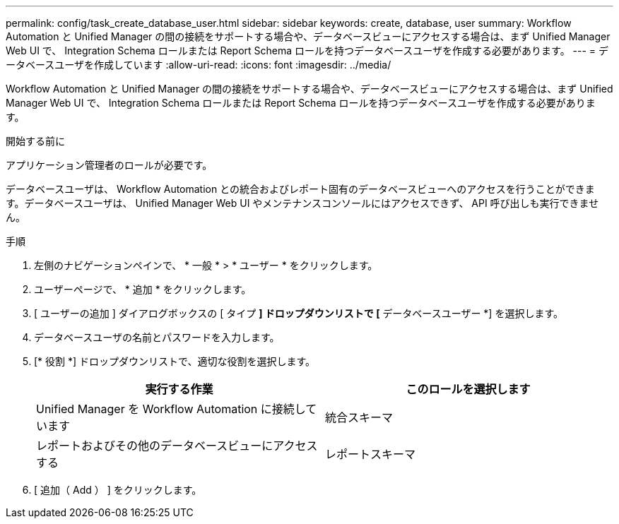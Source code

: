---
permalink: config/task_create_database_user.html 
sidebar: sidebar 
keywords: create, database, user 
summary: Workflow Automation と Unified Manager の間の接続をサポートする場合や、データベースビューにアクセスする場合は、まず Unified Manager Web UI で、 Integration Schema ロールまたは Report Schema ロールを持つデータベースユーザを作成する必要があります。 
---
= データベースユーザを作成しています
:allow-uri-read: 
:icons: font
:imagesdir: ../media/


[role="lead"]
Workflow Automation と Unified Manager の間の接続をサポートする場合や、データベースビューにアクセスする場合は、まず Unified Manager Web UI で、 Integration Schema ロールまたは Report Schema ロールを持つデータベースユーザを作成する必要があります。

.開始する前に
アプリケーション管理者のロールが必要です。

データベースユーザは、 Workflow Automation との統合およびレポート固有のデータベースビューへのアクセスを行うことができます。データベースユーザは、 Unified Manager Web UI やメンテナンスコンソールにはアクセスできず、 API 呼び出しも実行できません。

.手順
. 左側のナビゲーションペインで、 * 一般 * > * ユーザー * をクリックします。
. ユーザーページで、 * 追加 * をクリックします。
. [ ユーザーの追加 ] ダイアログボックスの [ タイプ *] ドロップダウンリストで [* データベースユーザー *] を選択します。
. データベースユーザの名前とパスワードを入力します。
. [* 役割 *] ドロップダウンリストで、適切な役割を選択します。
+
[cols="2*"]
|===
| 実行する作業 | このロールを選択します 


 a| 
Unified Manager を Workflow Automation に接続しています
 a| 
統合スキーマ



 a| 
レポートおよびその他のデータベースビューにアクセスする
 a| 
レポートスキーマ

|===
. [ 追加（ Add ） ] をクリックします。

